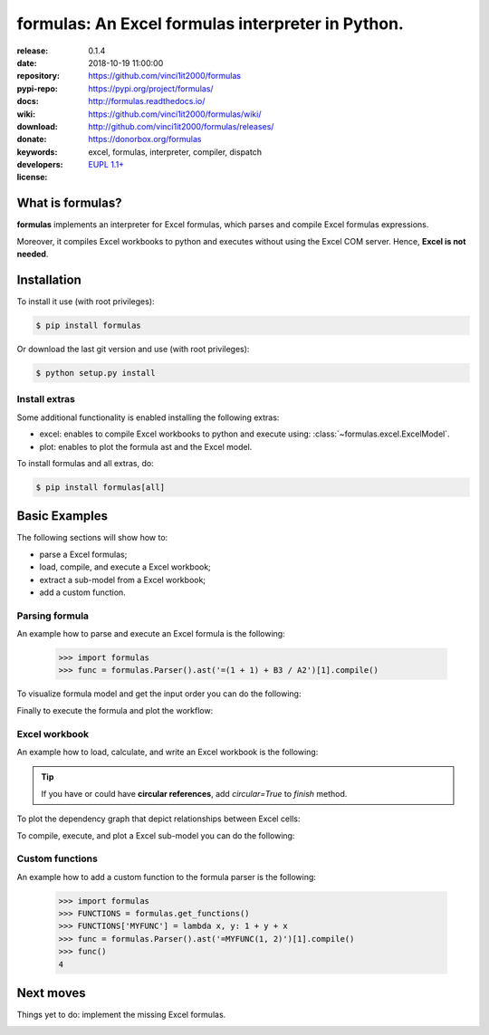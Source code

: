.. _start-quick:

##################################################
formulas: An Excel formulas interpreter in Python.
##################################################
|pypi_ver| |travis_status| |appveyor_status| |cover_status| |docs_status|
|dependencies| |github_issues| |python_ver| |proj_license|

:release:       0.1.4
:date:          2018-10-19 11:00:00
:repository:    https://github.com/vinci1it2000/formulas
:pypi-repo:     https://pypi.org/project/formulas/
:docs:          http://formulas.readthedocs.io/
:wiki:          https://github.com/vinci1it2000/formulas/wiki/
:download:      http://github.com/vinci1it2000/formulas/releases/
:donate:        https://donorbox.org/formulas
:keywords:      excel, formulas, interpreter, compiler, dispatch
:developers:    .. include:: AUTHORS.rst
:license:       `EUPL 1.1+ <https://joinup.ec.europa.eu/software/page/eupl>`_

.. _start-pypi:
.. _start-intro:

What is formulas?
=================
**formulas** implements an interpreter for Excel formulas, which parses and
compile Excel formulas expressions.

Moreover, it compiles Excel workbooks to python and executes without using the
Excel COM server. Hence, **Excel is not needed**.


Installation
============
To install it use (with root privileges):

.. code-block:: console

    $ pip install formulas

Or download the last git version and use (with root privileges):

.. code-block:: console

    $ python setup.py install


Install extras
--------------
Some additional functionality is enabled installing the following extras:

- excel: enables to compile Excel workbooks to python and execute using:
  :class:`~formulas.excel.ExcelModel`.
- plot: enables to plot the formula ast and the Excel model.

To install formulas and all extras, do:

.. code-block:: console

    $ pip install formulas[all]

.. _end-quick:

Basic Examples
==============
The following sections will show how to:

- parse a Excel formulas;
- load, compile, and execute a Excel workbook;
- extract a sub-model from a Excel workbook;
- add a custom function.

Parsing formula
---------------
An example how to parse and execute an Excel formula is the following:

    >>> import formulas
    >>> func = formulas.Parser().ast('=(1 + 1) + B3 / A2')[1].compile()

To visualize formula model and get the input order you can do the following:

.. dispatcher:: func
   :opt: graph_attr={'ratio': '1'}
   :code:

    >>> list(func.inputs)
    ['A2', 'B3']
    >>> func.plot(view=False)  # Set view=True to plot in the default browser.
    SiteMap([(=((1 + 1) + (B3 / A2)), SiteMap())])

Finally to execute the formula and plot the workflow:

.. dispatcher:: func
   :opt: workflow=True, graph_attr={'ratio': '1'}
   :code:

    >>> func(1, 5)
    Array(7.0, dtype=object)
    >>> func.plot(workflow=True, view=False)  # Set view=True to plot in the default browser.
    SiteMap([(=((1 + 1) + (B3 / A2)), SiteMap())])

Excel workbook
--------------
An example how to load, calculate, and write an Excel workbook is the following:

.. testsetup::

    >>> import os.path as osp
    >>> from setup import mydir
    >>> fpath = osp.join(mydir, 'test/test_files/excel.xlsx')

.. doctest::

    >>> import formulas
    >>> fpath = 'file.xlsx'  # doctest: +SKIP
    >>> xl_model = formulas.ExcelModel().loads(fpath).finish()
    >>> xl_model.calculate()
    Solution(...)
    >>> xl_model.write()
    {'EXCEL.XLSX': {Book: <openpyxl.workbook.workbook.Workbook ...>}}

.. tip:: If you have or could have **circular references**, add `circular=True`
   to `finish` method.

To plot the dependency graph that depict relationships between Excel cells:

.. dispatcher:: dsp
   :code:

    >>> dsp = xl_model.dsp
    >>> dsp.plot(view=False)  # Set view=True to plot in the default browser.
    SiteMap([(ExcelModel, SiteMap())])

To compile, execute, and plot a Excel sub-model you can do the following:

.. dispatcher:: func
   :code:

    >>> inputs = ["'[EXCEL.XLSX]DATA'!A2"]  # input cells
    >>> outputs = ["'[EXCEL.XLSX]DATA'!C2"]  # output cells
    >>> func = xl_model.compile(inputs, outputs)
    >>> func(2).value[0,0]
    4.0
    >>> func.plot(view=False)  # Set view=True to plot in the default browser.
    SiteMap([(ExcelModel, SiteMap())])

Custom functions
----------------
An example how to add a custom function to the formula parser is the following:

    >>> import formulas
    >>> FUNCTIONS = formulas.get_functions()
    >>> FUNCTIONS['MYFUNC'] = lambda x, y: 1 + y + x
    >>> func = formulas.Parser().ast('=MYFUNC(1, 2)')[1].compile()
    >>> func()
    4

.. _end-pypi:

Next moves
==========
Things yet to do: implement the missing Excel formulas.

.. _end-intro:
.. _start-badges:
.. |travis_status| image:: https://travis-ci.org/vinci1it2000/formulas.svg?branch=master
    :alt: Travis build status
    :target: https://travis-ci.org/vinci1it2000/formulas

.. |appveyor_status| image:: https://ci.appveyor.com/api/projects/status/i3bmqdc92u1bskg5?svg=true
    :alt: Appveyor build status
    :target: https://ci.appveyor.com/project/vinci1it2000/formulas

.. |cover_status| image:: https://coveralls.io/repos/github/vinci1it2000/formulas/badge.svg?branch=master
    :target: https://coveralls.io/github/vinci1it2000/formulas?branch=master
    :alt: Code coverage

.. |docs_status| image:: https://readthedocs.org/projects/formulas/badge/?version=stable
    :alt: Documentation status
    :target: https://formulas.readthedocs.io/en/stable/?badge=stable

.. |pypi_ver| image::  https://img.shields.io/pypi/v/formulas.svg?
    :target: https://pypi.python.org/pypi/formulas/
    :alt: Latest Version in PyPI

.. |python_ver| image:: https://img.shields.io/pypi/pyversions/formulas.svg?
    :target: https://pypi.python.org/pypi/formulas/
    :alt: Supported Python versions

.. |github_issues| image:: https://img.shields.io/github/issues/vinci1it2000/formulas.svg?
    :target: https://github.com/vinci1it2000/formulas/issues
    :alt: Issues count

.. |proj_license| image:: https://img.shields.io/badge/license-EUPL%201.1%2B-blue.svg?
    :target: https://raw.githubusercontent.com/vinci1it2000/formulas/master/LICENSE.txt
    :alt: Project License

.. |dependencies| image:: https://img.shields.io/requires/github/vinci1it2000/formulas.svg?
    :target: https://requires.io/github/vinci1it2000/formulas/requirements/?branch=master
    :alt: Dependencies up-to-date?
.. _end-badges:

